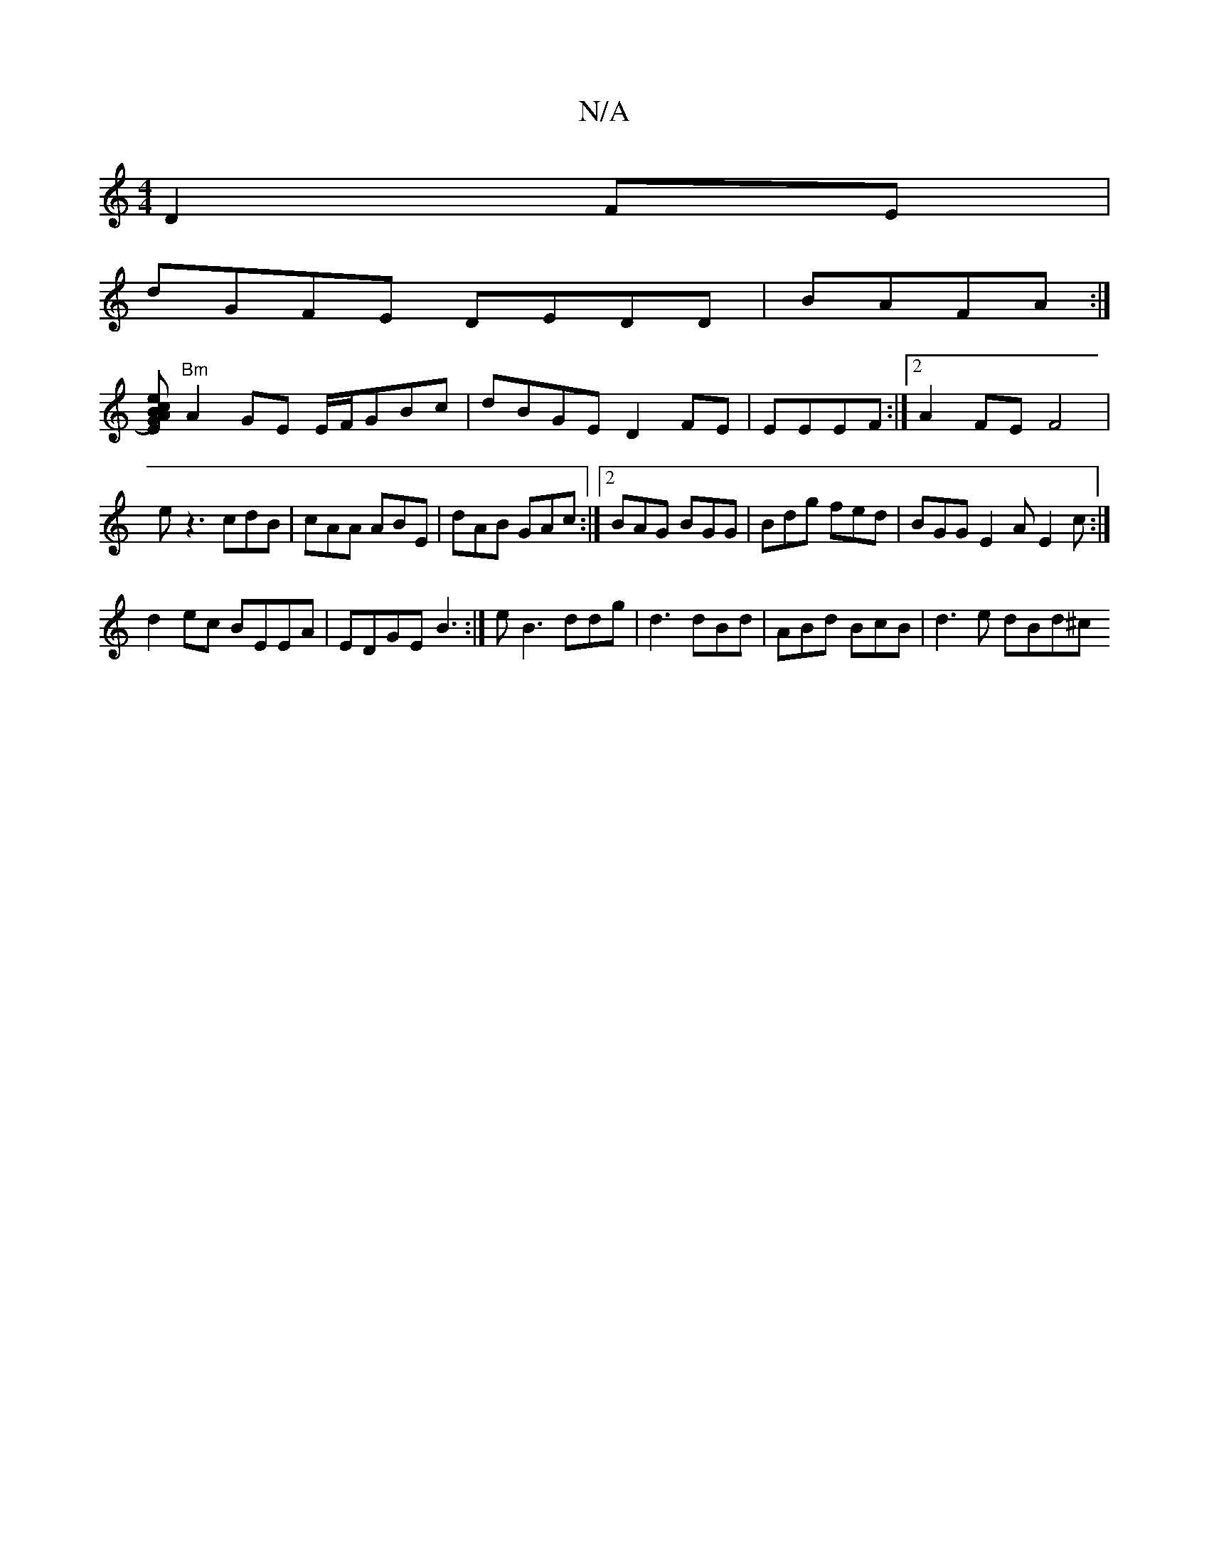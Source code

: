 X:1
T:N/A
M:4/4
R:N/A
K:Cmajor
D2FE|
dGFE DEDD|BAFA :|
[AEG2) eBc2 |
"Bm"A2GE E/F/GBc|dBGE D2FE|EEEF :|[2 A2FE F4|
ez3 cdB|cAA ABE|dAB GAc:|2 BAG BGG | Bdg fed | BGG E2A E2c:|
d2ec BEEA-|EDGE B3:|e B3 ddg | d3 dBd|ABd BcB|d3e dBd^c